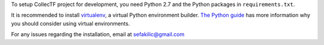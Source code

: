 To setup CollecTF project for development, you need Python 2.7 and the Python
packages in ``requirements.txt``.

It is recommended to install `virtualenv`_, a virtual Python environment
builder. `The Python guide`_ has more information why you should consider using
virtual environments.

.. _virtualenv: https://pypi.python.org/pypi/virtualenv
.. _The python guide: http://docs.python-guide.org/en/latest/dev/virtualenvs/

For any issues regarding the installation, email at sefakilic@gmail.com

